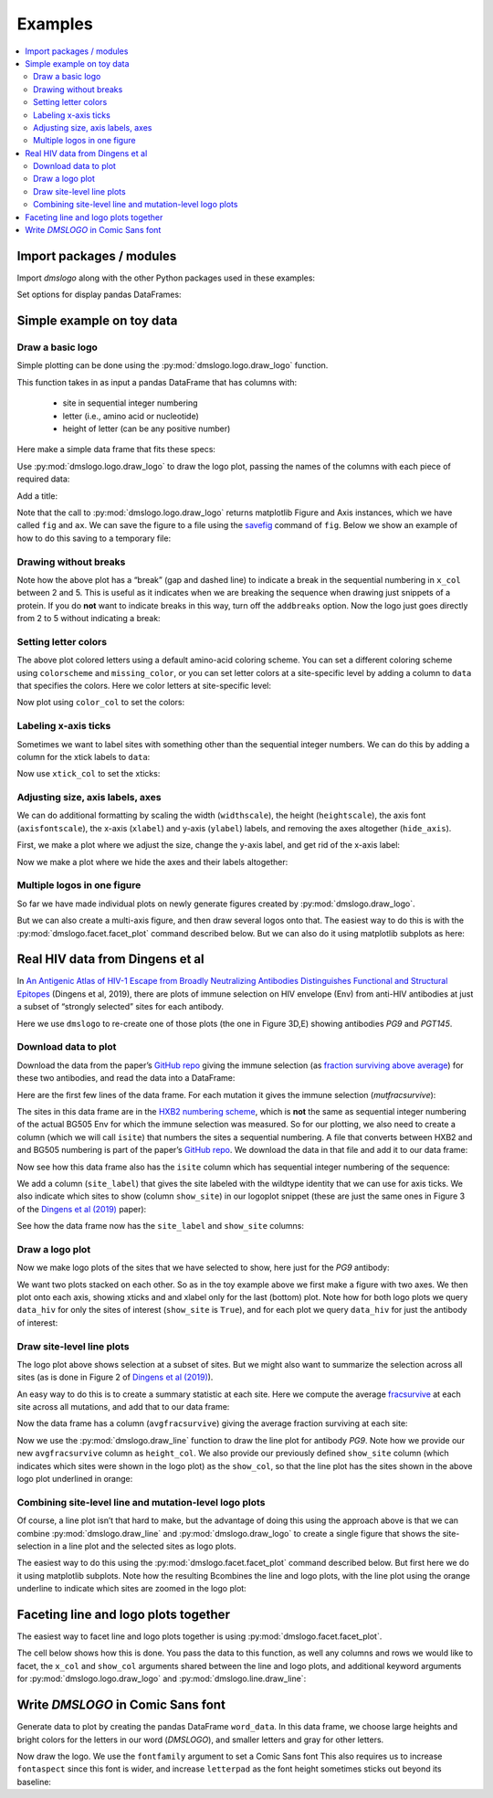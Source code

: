 .. _examples:

Examples
========

.. contents::
   :local:

.. code-links:: full
    :timeout: 200

Import packages / modules
-------------------------

Import `dmslogo` along with the other Python packages used in
these examples:

.. nbplot::

    >>> import string
    >>> import random
    >>> import tempfile
    >>> import urllib.request
    >>>
    >>> import numpy
    >>> import pandas as pd
    >>> import matplotlib.pyplot as plt
    >>>
    >>> import dmslogo
    >>> from dmslogo.colorschemes import CBPALETTE

Set options for display pandas DataFrames:

.. nbplot::

   >>> pd.set_option('display.max_columns', 20)
   >>> pd.set_option('display.width', 500)

Simple example on toy data
--------------------------

Draw a basic logo
~~~~~~~~~~~~~~~~~

Simple plotting can be done using the :py:mod:`dmslogo.logo.draw_logo`
function.

This function takes in as input a pandas DataFrame that has columns
with:
 - site in sequential integer numbering
 - letter (i.e., amino acid or nucleotide)
 - height of letter (can be any positive number)

Here make a simple data frame that fits these specs:

.. nbplot::

    >>> data = pd.DataFrame.from_records(
    ...         data=   [(    1,      'A',        1),
    ...                  (    1,      'C',      0.7),
    ...                  (    2,      'C',      0.1),
    ...                  (    2,      'D',      1.2),
    ...                  (    5,      'A',      0.4),
    ...                  (    5,      'K',      0.4)],
    ...         columns=['site', 'letter', 'height'])
    ...
    >>> data
       site letter  height
    0     1      A     1.0
    1     1      C     0.7
    2     2      C     0.1
    3     2      D     1.2
    4     5      A     0.4
    5     5      K     0.4

Use :py:mod:`dmslogo.logo.draw_logo` to draw the logo plot, passing
the names of the columns with each piece of required data:

.. nbplot::

    >>> fig, ax = dmslogo.draw_logo(data=data,
    ...                             x_col='site',
    ...                             letter_col='letter',
    ...                             letter_height_col='height')

Add a title:

.. nbplot::

    >>> fig, ax = dmslogo.draw_logo(data=data,
    ...                             x_col='site',
    ...                             letter_col='letter',
    ...                             letter_height_col='height',
    ...                             title='basic example')

Note that the call to :py:mod:`dmslogo.logo.draw_logo` returns
matplotlib Figure and Axis instances, which we have called ``fig`` and
``ax``. We can save the figure to a file using the
`savefig <https://matplotlib.org/api/_as_gen/matplotlib.pyplot.savefig.html>`__
command of ``fig``. Below we show an example of how to do this saving to
a temporary file:

.. nbplot::

    >>> with tempfile.NamedTemporaryFile(mode='wb', suffix='.png') as f:
    ...     fig.savefig(f, dpi=450, bbox_inches='tight')

Drawing without breaks
~~~~~~~~~~~~~~~~~~~~~~

Note how the above plot has a “break” (gap and dashed line) to indicate
a break in the sequential numbering in ``x_col`` between 2 and 5. This
is useful as it indicates when we are breaking the sequence when drawing
just snippets of a protein. If you do **not** want to indicate breaks in
this way, turn off the ``addbreaks`` option. Now the logo just goes
directly from 2 to 5 without indicating a break:

.. nbplot::

    >>> fig, ax = dmslogo.draw_logo(data=data,
    ...                             x_col='site',
    ...                             letter_col='letter',
    ...                             letter_height_col='height',
    ...                             addbreaks=False)

Setting letter colors
~~~~~~~~~~~~~~~~~~~~~

The above plot colored letters using a default amino-acid coloring
scheme. You can set a different coloring scheme using ``colorscheme``
and ``missing_color``, or you can set letter colors at a site-specific
level by adding a column to ``data`` that specifies the colors. Here we
color letters at site-specific level:

.. nbplot::

    >>> data['color'] = ['red', 'gray', 'gray', 'gray', 'red', 'gray']
    >>> data
       site letter  height color
    0     1      A     1.0   red
    1     1      C     0.7  gray
    2     2      C     0.1  gray
    3     2      D     1.2  gray
    4     5      A     0.4   red
    5     5      K     0.4  gray

Now plot using ``color_col`` to set the colors:

.. nbplot::

    >>> fig, ax = dmslogo.draw_logo(data=data,
    ...                             x_col='site',
    ...                             letter_col='letter',
    ...                             letter_height_col='height',
    ...                             color_col='color')

Labeling x-axis ticks
~~~~~~~~~~~~~~~~~~~~~

Sometimes we want to label sites with something other than the
sequential integer numbers. We can do this by adding a column for the
xtick labels to ``data``:

.. nbplot::

    >>> data['site_label'] = ['D1', 'D1', 'A2', 'A2', 'F5', 'F5']
    >>> data
       site letter  height color site_label
    0     1      A     1.0   red         D1
    1     1      C     0.7  gray         D1
    2     2      C     0.1  gray         A2
    3     2      D     1.2  gray         A2
    4     5      A     0.4   red         F5
    5     5      K     0.4  gray         F5

Now use ``xtick_col`` to set the xticks:

.. nbplot::

    >>> fig, ax = dmslogo.draw_logo(data=data,
    ...                             x_col='site',
    ...                             letter_col='letter',
    ...                             letter_height_col='height',
    ...                             color_col='color',
    ...                             xtick_col='site_label')

Adjusting size, axis labels, axes
~~~~~~~~~~~~~~~~~~~~~~~~~~~~~~~~~

We can do additional formatting by scaling the width (``widthscale``),
the height (``heightscale``), the axis font (``axisfontscale``), the
x-axis (``xlabel``) and y-axis (``ylabel``) labels, and removing the
axes altogether (``hide_axis``).

First, we make a plot where we adjust the size, change the y-axis label,
and get rid of the x-axis label:

.. nbplot::

    >>> fig, ax = dmslogo.draw_logo(data=data,
    ...                             x_col='site',
    ...                             letter_col='letter',
    ...                             letter_height_col='height',
    ...                             color_col='color',
    ...                             xtick_col='site_label',
    ...                             xlabel='',
    ...                             ylabel='immune selection',
    ...                             heightscale=2,
    ...                             axisfontscale=1.5
    ...                             )

Now we make a plot where we hide the axes and their labels altogether:

.. nbplot::

    >>> fig, ax = dmslogo.draw_logo(data=data,
    ...                             x_col='site',
    ...                             letter_col='letter',
    ...                             letter_height_col='height',
    ...                             color_col='color',
    ...                             xtick_col='site_label',
    ...                             hide_axis=True
    ...                             )

Multiple logos in one figure
~~~~~~~~~~~~~~~~~~~~~~~~~~~~

So far we have made individual plots on newly generate figures created
by :py:mod:`dmslogo.draw_logo`.

But we can also create a multi-axis figure, and then draw several logos
onto that. The easiest way to do this is with the
:py:mod:`dmslogo.facet.facet_plot` command described below. But we can
also do it using matplotlib subplots as here:

.. nbplot::

    >>> # make figure with two subplots: two rows, one column
    >>> fig, axes = plt.subplots(2, 1)
    >>> fig.subplots_adjust(hspace=0.3) # add more vertical space for axis titles
    >>> fig.set_size_inches(4, 5)
    >>>
    >>> # draw top plot, no x-axis ticks or label, default coloring
    >>> _ = dmslogo.draw_logo(data.assign(no_ticks=''),
    ...                       x_col='site',
    ...                       letter_col='letter',
    ...                       letter_height_col='height',
    ...                       ax=axes[0],
    ...                       xlabel='',
    ...                       ylabel='',
    ...                       xtick_col='no_ticks',
    ...                       title='colored by amino acid')
    ...
    >>> # draw bottom plot, color as specified in `data`
    >>> _ = dmslogo.draw_logo(data,
    ...                       x_col='site',
    ...                       letter_col='letter',
    ...                       letter_height_col='height',
    ...                       color_col='color',
    ...                       ax=axes[1],
    ...                       ylabel='',
    ...                       title='user-specified colors')

Real HIV data from Dingens et al
--------------------------------

In `An Antigenic Atlas of HIV-1 Escape from Broadly Neutralizing
Antibodies Distinguishes Functional and Structural
Epitopes <https://doi.org/10.1016/j.immuni.2018.12.017>`__ (Dingens et
al, 2019), there are plots of immune selection on HIV envelope (Env)
from anti-HIV antibodies at just a subset of “strongly selected” sites
for each antibody.

Here we use ``dmslogo`` to re-create one of those plots (the one in
Figure 3D,E) showing antibodies *PG9* and *PGT145*.

Download data to plot
~~~~~~~~~~~~~~~~~~~~~

Download the data from the paper’s `GitHub
repo <https://github.com/jbloomlab/EnvsAntigenicAtlas/>`__ giving the
immune selection (as `fraction surviving above
average <https://jbloomlab.github.io/dms_tools2/fracsurvive.html>`__)
for these two antibodies, and read the data into a DataFrame:

.. nbplot::

    >>> antibodies = ['PG9', 'PGT145']
    >>>
    >>> data_hiv = []
    >>> for antibody in antibodies:
    ...     datafile = ('https://raw.githubusercontent.com/jbloomlab/EnvsAntigenicAtlas/master/results/'
    ...                 f"fracsurviveaboveavg/concavg_wtDNA_ctrl/summary_{antibody}-medianmutfracsurvive.csv")
    ...     with urllib.request.urlopen(datafile) as f:
    ...         data_hiv.append(pd.read_csv(f).assign(antibody=antibody))
    ...
    >>> data_hiv = pd.concat(data_hiv)

Here are the first few lines of the data frame. For each mutation it
gives the immune selection (*mutfracsurvive*):

.. nbplot::

    >>> data_hiv.head(n=5)
      site wildtype mutation  mutfracsurvive antibody
    0  160        N        I        0.256342      PG9
    1  160        N        L        0.207440      PG9
    2  160        N        R        0.184067      PG9
    3  171        K        E        0.176118      PG9
    4  428        Q        Y        0.150981      PG9

The sites in this data frame are in the `HXB2 numbering
scheme <https://www.hiv.lanl.gov/content/sequence/HIV/REVIEWS/HXB2.html>`__,
which is **not** the same as sequential integer numbering of the actual
BG505 Env for which the immune selection was measured. So for our
plotting, we also need to create a column (which we will call ``isite``)
that numbers the sites a sequential numbering. A file that converts
between HXB2 and and BG505 numbering is part of the paper’s `GitHub
repo <https://github.com/jbloomlab/EnvsAntigenicAtlas/>`__. We download
the data in that file and add it to our data frame:

.. nbplot::

    >>> numberfile = ('https://raw.githubusercontent.com/jbloomlab/EnvsAntigenicAtlas/'
    ...               'master/results/HXB2_numbering/BG505_to_HXB2.csv')
    >>> with urllib.request.urlopen(numberfile) as f:
    ...     data_hiv = (pd.read_csv(f)
    ...                 .rename(columns={'original':'isite', 'new':'site'})
    ...                 [['site', 'isite']]
    ...                 .merge(data_hiv, on='site', validate='one_to_many')
    ...                 )

Now see how this data frame also has the ``isite`` column which has
sequential integer numbering of the sequence:

.. nbplot::

    >>> data_hiv.head(n=5)
      site  isite wildtype mutation  mutfracsurvive antibody
    0   31     30        A        Y        0.030824      PG9
    1   31     30        A        K        0.006860      PG9
    2   31     30        A        D        0.006774      PG9
    3   31     30        A        S        0.004407      PG9
    4   31     30        A        R        0.003501      PG9

We add a column (``site_label``) that gives the site labeled with the
wildtype identity that we can use for axis ticks. We also indicate which
sites to show (column ``show_site``) in our logoplot snippet (these are
just the same ones in Figure 3 of the `Dingens et al
(2019) <https://doi.org/10.1016/j.immuni.2018.12.017>`__ paper):

.. nbplot::

    >>> # same sites in Figure 3D,E of Dingens et al (2019)
    >>> sites_to_show = map(str, list(range(119, 125)) +
    ...                          [127] +
    ...                          list(range(156, 174)) +
    ...                          list(range(199, 205)) +
    ...                          list(range(312, 316))
    ...                          )
    ...
    >>> data_hiv = (
    ...     data_hiv
    ...     .assign(site_label=lambda x: x['wildtype'] + x['site'],
    ...             show_site=lambda x: x['site'].isin(sites_to_show),
    ...             )
    ...     )

See how the data frame now has the ``site_label`` and ``show_site``
columns:

.. nbplot::

    >>> data_hiv.head(n=5)
      site  isite wildtype mutation  mutfracsurvive antibody site_label  show_site
    0   31     30        A        Y        0.030824      PG9        A31      False
    1   31     30        A        K        0.006860      PG9        A31      False
    2   31     30        A        D        0.006774      PG9        A31      False
    3   31     30        A        S        0.004407      PG9        A31      False
    4   31     30        A        R        0.003501      PG9        A31      False

Draw a logo plot
~~~~~~~~~~~~~~~~

Now we make logo plots of the sites that we have selected to show, here
just for the *PG9* antibody:

We want two plots stacked on each other. So as in the toy example above
we first make a figure with two axes. We then plot onto each axis,
showing xticks and and xlabel only for the last (bottom) plot. Note how
for both logo plots we query ``data_hiv`` for only the sites of interest
(``show_site`` is ``True``), and for each plot we query ``data_hiv`` for
just the antibody of interest:

.. nbplot::

    >>> fig, ax = dmslogo.draw_logo(data_hiv.query('antibody == "PG9"').query('show_site'),
    ...                             x_col='isite',
    ...                             letter_col='mutation',
    ...                             letter_height_col='mutfracsurvive',
    ...                             xtick_col='site_label',
    ...                             title='PG9')

Draw site-level line plots
~~~~~~~~~~~~~~~~~~~~~~~~~~

The logo plot above shows selection at a subset of sites. But we might
also want to summarize the selection across all sites (as is done in
Figure 2 of `Dingens et al
(2019) <https://doi.org/10.1016/j.immuni.2018.12.017>`__).

An easy way to do this is to create a summary statistic at each site.
Here we compute the average
`fracsurvive <https://jbloomlab.github.io/dms_tools2/dms_tools2.fracsurvive.html>`__
at each site across all mutations, and add that to our data frame:

.. nbplot::

    >>> data_hiv = (
    ...     data_hiv
    ...     .query('mutation != wildtype') # only care about mutations; get rid of wildtype values
    ...     .assign(avgfracsurvive=lambda x: x.groupby(['antibody', 'site'])
    ...                                         ['mutfracsurvive']
    ...                                         .transform('mean')
    ...             )
    ...     )

Now the data frame has a column (``avgfracsurvive``) giving the average
fraction surviving at each site:

.. nbplot::

    >>> data_hiv.head(n=5)
      site  isite wildtype mutation  mutfracsurvive antibody site_label  show_site  avgfracsurvive
    0   31     30        A        Y        0.030824      PG9        A31      False         0.00329
    1   31     30        A        K        0.006860      PG9        A31      False         0.00329
    2   31     30        A        D        0.006774      PG9        A31      False         0.00329
    3   31     30        A        S        0.004407      PG9        A31      False         0.00329
    4   31     30        A        R        0.003501      PG9        A31      False         0.00329

Now we use the :py:mod:`dmslogo.draw_line` function to draw the line plot for
antibody *PG9*. Note how we provide our new ``avgfracsurvive`` column as
``height_col``. We also provide our previously defined ``show_site``
column (which indicates which sites were shown in the logo plot) as the
``show_col``, so that the line plot has the sites shown in the above
logo plot underlined in orange:

.. nbplot::

    >>> fig, ax = dmslogo.draw_line(data_hiv.query('antibody == "PG9"'),
    ...                             x_col='isite',
    ...                             height_col='avgfracsurvive',
    ...                             xtick_col='site',
    ...                             show_col='show_site',
    ...                             title='PG9',
    ...                             widthscale=2)

Combining site-level line and mutation-level logo plots
~~~~~~~~~~~~~~~~~~~~~~~~~~~~~~~~~~~~~~~~~~~~~~~~~~~~~~~

Of course, a line plot isn’t that hard to make, but the advantage of
doing this using the approach above is that we can combine
:py:mod:`dmslogo.draw_line` and :py:mod:`dmslogo.draw_logo` to create a single
figure that shows the site-selection in a line plot and the selected
sites as logo plots.

The easiest way to do this using the
:py:mod:`dmslogo.facet.facet_plot` command described below. But first
here we do it using matplotlib subplots. Note how the resulting
Bcombines the line and logo plots, with the line plot using the orange
underline to indicate which sites are zoomed in the logo plot:

.. nbplot::

    >>> fig, axes = plt.subplots(1, 2,
    ...                          gridspec_kw={'width_ratios':[1, 1.5]})
    >>> fig.subplots_adjust(wspace=0.12)
    >>> fig.set_size_inches(24, 3)
    >>>
    >>> _ = dmslogo.draw_line(data_hiv.query('antibody == "PG9"'),
    ...                       x_col='isite',
    ...                       height_col='avgfracsurvive',
    ...                       xtick_col='site',
    ...                       show_col='show_site',
    ...                       ax=axes[0])
    ...
    >>> _ = dmslogo.draw_logo(data_hiv.query('antibody == "PG9"').query('show_site'),
    ...                       x_col='isite',
    ...                       letter_col='mutation',
    ...                       letter_height_col='mutfracsurvive',
    ...                       ax=axes[1],
    ...                       xtick_col='site_label')

Faceting line and logo plots together
-------------------------------------

The easiest way to facet line and logo plots together is using
:py:mod:`dmslogo.facet.facet_plot`.

The cell below shows how this is done. You pass the data to this
function, as well any columns and rows we would like to facet, the
``x_col`` and ``show_col`` arguments shared between the line and logo
plots, and additional keyword arguments for
:py:mod:`dmslogo.logo.draw_logo` and
:py:mod:`dmslogo.line.draw_line`:

.. nbplot::

    >>> fig, axes = dmslogo.facet_plot(
    ...                     data_hiv,
    ...                     gridrow_col='antibody',
    ...                     x_col='isite',
    ...                     show_col='show_site',
    ...                     draw_line_kwargs=dict(height_col='avgfracsurvive',
    ...                                           xtick_col='site',
    ...                                           widthscale=0.8),
    ...                     draw_logo_kwargs=dict(letter_col='mutation',
    ...                                           letter_height_col='mutfracsurvive',
    ...                                           xtick_col='site_label',
    ...                                           xlabel='site',
    ...                                           widthscale=0.6),
    ...                     line_titlesuffix='site-level selection',
    ...                     logo_titlesuffix='mutation-level selection'
    ...                     )

Write *DMSLOGO* in Comic Sans font
----------------------------------

Generate data to plot by creating the pandas DataFrame ``word_data``. In
this data frame, we choose large heights and bright colors for the
letters in our word (*DMSLOGO*), and smaller letters and gray for other
letters.

.. nbplot::

    >>> word = 'DMSLOGO'
    >>> lettercolors = [CBPALETTE[1]] * len('dms') + [CBPALETTE[2]] * len('logo')
    >>>
    >>> # make data frame with data to plot
    >>> random.seed(0)
    >>> word_data = {'x':[], 'letter':[], 'height':[], 'color':[]}
    >>> for x, (letter, color) in enumerate(zip(word, lettercolors)):
    ...     word_data['x'].append(x)
    ...     word_data['letter'].append(letter)
    ...     word_data['color'].append(color)
    ...     word_data['height'].append(random.uniform(1, 1.5))
    ...     for otherletter in random.sample(sorted(set('ACTG') - {letter}), 3):
    ...         word_data['x'].append(x)
    ...         word_data['letter'].append(otherletter)
    ...         word_data['color'].append(CBPALETTE[0])
    ...         word_data['height'].append(random.uniform(0.1, 0.5))
    >>> word_data = pd.DataFrame(word_data)
    >>> word_data.head(n=6)
       x letter    height    color
    0  0      D  1.422211  #E69F00
    1  0      T  0.486186  #999999
    2  0      A  0.294371  #999999
    3  0      C  0.467294  #999999
    4  1      M  1.414926  #E69F00
    5  1      T  0.301875  #999999

Now draw the logo. We use the ``fontfamily`` argument to set a Comic
Sans font This also requires us to increase ``fontaspect`` since this
font is wider, and increase ``letterpad`` as the font height sometimes
sticks out beyond its baseline:

.. nbplot::

    >>> fig, ax = dmslogo.draw_logo(data=word_data,
    ...                             letter_height_col='height',
    ...                             x_col='x',
    ...                             letter_col='letter',
    ...                             color_col='color',
    ...                             fontfamily='Comic Sans MS',
    ...                             hide_axis=True,
    ...                             fontaspect=0.85,
    ...                             letterpad=0.05
    ...                             )
